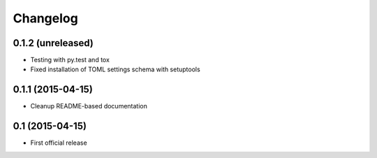 =========
Changelog
=========

0.1.2 (unreleased)
------------------

- Testing with py.test and tox
- Fixed installation of TOML settings schema with setuptools


0.1.1 (2015-04-15)
------------------

- Cleanup README-based documentation


0.1 (2015-04-15)
----------------

- First official release
